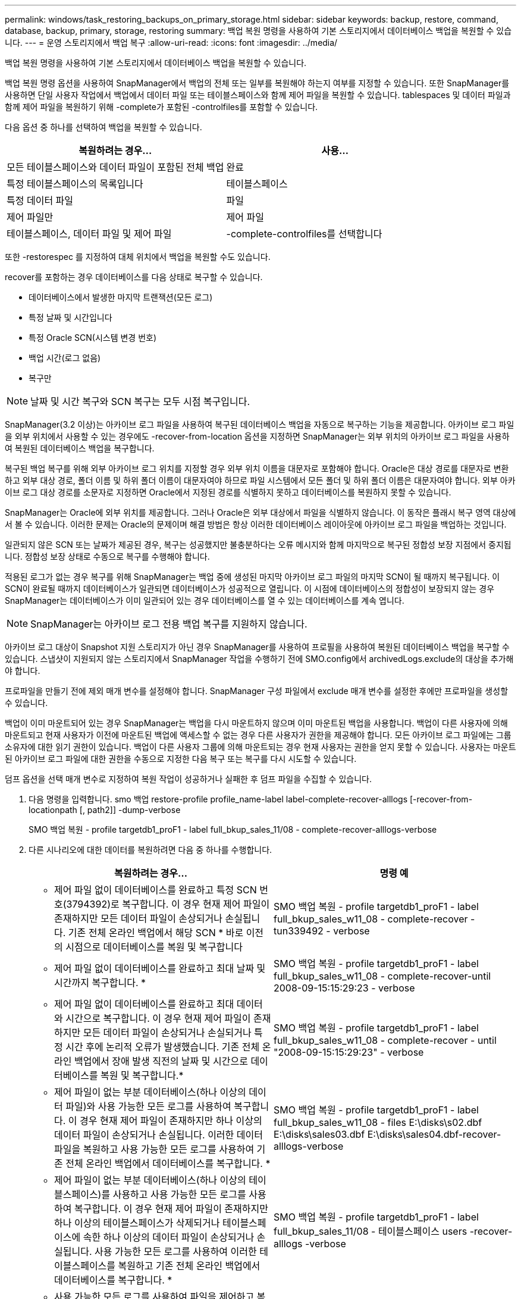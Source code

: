 ---
permalink: windows/task_restoring_backups_on_primary_storage.html 
sidebar: sidebar 
keywords: backup, restore, command, database, backup, primary, storage, restoring 
summary: 백업 복원 명령을 사용하여 기본 스토리지에서 데이터베이스 백업을 복원할 수 있습니다. 
---
= 운영 스토리지에서 백업 복구
:allow-uri-read: 
:icons: font
:imagesdir: ../media/


[role="lead"]
백업 복원 명령을 사용하여 기본 스토리지에서 데이터베이스 백업을 복원할 수 있습니다.

백업 복원 명령 옵션을 사용하여 SnapManager에서 백업의 전체 또는 일부를 복원해야 하는지 여부를 지정할 수 있습니다. 또한 SnapManager를 사용하면 단일 사용자 작업에서 백업에서 데이터 파일 또는 테이블스페이스와 함께 제어 파일을 복원할 수 있습니다. tablespaces 및 데이터 파일과 함께 제어 파일을 복원하기 위해 -complete가 포함된 -controlfiles를 포함할 수 있습니다.

다음 옵션 중 하나를 선택하여 백업을 복원할 수 있습니다.

|===
| 복원하려는 경우... | 사용... 


 a| 
모든 테이블스페이스와 데이터 파일이 포함된 전체 백업
 a| 
완료



 a| 
특정 테이블스페이스의 목록입니다
 a| 
테이블스페이스



 a| 
특정 데이터 파일
 a| 
파일



 a| 
제어 파일만
 a| 
제어 파일



 a| 
테이블스페이스, 데이터 파일 및 제어 파일
 a| 
-complete-controlfiles를 선택합니다

|===
또한 -restorespec 를 지정하여 대체 위치에서 백업을 복원할 수도 있습니다.

recover를 포함하는 경우 데이터베이스를 다음 상태로 복구할 수 있습니다.

* 데이터베이스에서 발생한 마지막 트랜잭션(모든 로그)
* 특정 날짜 및 시간입니다
* 특정 Oracle SCN(시스템 변경 번호)
* 백업 시간(로그 없음)
* 복구만



NOTE: 날짜 및 시간 복구와 SCN 복구는 모두 시점 복구입니다.

SnapManager(3.2 이상)는 아카이브 로그 파일을 사용하여 복구된 데이터베이스 백업을 자동으로 복구하는 기능을 제공합니다. 아카이브 로그 파일을 외부 위치에서 사용할 수 있는 경우에도 -recover-from-location 옵션을 지정하면 SnapManager는 외부 위치의 아카이브 로그 파일을 사용하여 복원된 데이터베이스 백업을 복구합니다.

복구된 백업 복구를 위해 외부 아카이브 로그 위치를 지정할 경우 외부 위치 이름을 대문자로 포함해야 합니다. Oracle은 대상 경로를 대문자로 변환하고 외부 대상 경로, 폴더 이름 및 하위 폴더 이름이 대문자여야 하므로 파일 시스템에서 모든 폴더 및 하위 폴더 이름은 대문자여야 합니다. 외부 아카이브 로그 대상 경로를 소문자로 지정하면 Oracle에서 지정된 경로를 식별하지 못하고 데이터베이스를 복원하지 못할 수 있습니다.

SnapManager는 Oracle에 외부 위치를 제공합니다. 그러나 Oracle은 외부 대상에서 파일을 식별하지 않습니다. 이 동작은 플래시 복구 영역 대상에서 볼 수 있습니다. 이러한 문제는 Oracle의 문제이며 해결 방법은 항상 이러한 데이터베이스 레이아웃에 아카이브 로그 파일을 백업하는 것입니다.

일관되지 않은 SCN 또는 날짜가 제공된 경우, 복구는 성공했지만 불충분하다는 오류 메시지와 함께 마지막으로 복구된 정합성 보장 지점에서 중지됩니다. 정합성 보장 상태로 수동으로 복구를 수행해야 합니다.

적용된 로그가 없는 경우 복구를 위해 SnapManager는 백업 중에 생성된 마지막 아카이브 로그 파일의 마지막 SCN이 될 때까지 복구됩니다. 이 SCN이 완료될 때까지 데이터베이스가 일관되면 데이터베이스가 성공적으로 열립니다. 이 시점에 데이터베이스의 정합성이 보장되지 않는 경우 SnapManager는 데이터베이스가 이미 일관되어 있는 경우 데이터베이스를 열 수 있는 데이터베이스를 계속 엽니다.


NOTE: SnapManager는 아카이브 로그 전용 백업 복구를 지원하지 않습니다.

아카이브 로그 대상이 Snapshot 지원 스토리지가 아닌 경우 SnapManager를 사용하여 프로필을 사용하여 복원된 데이터베이스 백업을 복구할 수 있습니다. 스냅샷이 지원되지 않는 스토리지에서 SnapManager 작업을 수행하기 전에 SMO.config에서 archivedLogs.exclude의 대상을 추가해야 합니다.

프로파일을 만들기 전에 제외 매개 변수를 설정해야 합니다. SnapManager 구성 파일에서 exclude 매개 변수를 설정한 후에만 프로파일을 생성할 수 있습니다.

백업이 이미 마운트되어 있는 경우 SnapManager는 백업을 다시 마운트하지 않으며 이미 마운트된 백업을 사용합니다. 백업이 다른 사용자에 의해 마운트되고 현재 사용자가 이전에 마운트된 백업에 액세스할 수 없는 경우 다른 사용자가 권한을 제공해야 합니다. 모든 아카이브 로그 파일에는 그룹 소유자에 대한 읽기 권한이 있습니다. 백업이 다른 사용자 그룹에 의해 마운트되는 경우 현재 사용자는 권한을 얻지 못할 수 있습니다. 사용자는 마운트된 아카이브 로그 파일에 대한 권한을 수동으로 지정한 다음 복구 또는 복구를 다시 시도할 수 있습니다.

덤프 옵션을 선택 매개 변수로 지정하여 복원 작업이 성공하거나 실패한 후 덤프 파일을 수집할 수 있습니다.

. 다음 명령을 입력합니다. smo 백업 restore-profile profile_name-label label-complete-recover-alllogs [-recover-from-locationpath [, path2]] -dump-verbose
+
SMO 백업 복원 - profile targetdb1_proF1 - label full_bkup_sales_11/08 - complete-recover-alllogs-verbose

. 다른 시나리오에 대한 데이터를 복원하려면 다음 중 하나를 수행합니다.
+
|===
| 복원하려는 경우... | 명령 예 


 a| 
* 제어 파일 없이 데이터베이스를 완료하고 특정 SCN 번호(3794392)로 복구합니다. 이 경우 현재 제어 파일이 존재하지만 모든 데이터 파일이 손상되거나 손실됩니다. 기존 전체 온라인 백업에서 해당 SCN * 바로 이전의 시점으로 데이터베이스를 복원 및 복구합니다
 a| 
SMO 백업 복원 - profile targetdb1_proF1 - label full_bkup_sales_w11_08 - complete-recover - tun339492 - verbose



 a| 
* 제어 파일 없이 데이터베이스를 완료하고 최대 날짜 및 시간까지 복구합니다. *
 a| 
SMO 백업 복원 - profile targetdb1_proF1 - label full_bkup_sales_w11_08 - complete-recover-until 2008-09-15:15:29:23 - verbose



 a| 
* 제어 파일 없이 데이터베이스를 완료하고 최대 데이터와 시간으로 복구합니다. 이 경우 현재 제어 파일이 존재하지만 모든 데이터 파일이 손상되거나 손실되거나 특정 시간 후에 논리적 오류가 발생했습니다. 기존 전체 온라인 백업에서 장애 발생 직전의 날짜 및 시간으로 데이터베이스를 복원 및 복구합니다.*
 a| 
SMO 백업 복원 - profile targetdb1_proF1 - label full_bkup_sales_w11_08 - complete-recover - until "2008-09-15:15:29:23" - verbose



 a| 
* 제어 파일이 없는 부분 데이터베이스(하나 이상의 데이터 파일)와 사용 가능한 모든 로그를 사용하여 복구합니다. 이 경우 현재 제어 파일이 존재하지만 하나 이상의 데이터 파일이 손상되거나 손실됩니다. 이러한 데이터 파일을 복원하고 사용 가능한 모든 로그를 사용하여 기존 전체 온라인 백업에서 데이터베이스를 복구합니다. *
 a| 
SMO 백업 복원 - profile targetdb1_proF1 - label full_bkup_sales_w11_08 - files E:\disks\s02.dbf E:\disks\sales03.dbf E:\disks\sales04.dbf-recover-alllogs-verbose



 a| 
* 제어 파일이 없는 부분 데이터베이스(하나 이상의 테이블스페이스)를 사용하고 사용 가능한 모든 로그를 사용하여 복구합니다. 이 경우 현재 제어 파일이 존재하지만 하나 이상의 테이블스페이스가 삭제되거나 테이블스페이스에 속한 하나 이상의 데이터 파일이 손상되거나 손실됩니다. 사용 가능한 모든 로그를 사용하여 이러한 테이블스페이스를 복원하고 기존 전체 온라인 백업에서 데이터베이스를 복구합니다. *
 a| 
SMO 백업 복원 - profile targetdb1_proF1 - label full_bkup_sales_11/08 - 테이블스페이스 users -recover-alllogs -verbose



 a| 
* 사용 가능한 모든 로그를 사용하여 파일을 제어하고 복구합니다. 이 경우 데이터 파일이 존재하지만 모든 제어 파일이 손상되거나 손실됩니다. 제어 파일만 복구하고 사용 가능한 모든 로그를 사용하여 기존 전체 온라인 백업에서 데이터베이스를 복구합니다. *
 a| 
SMO 백업 복원 - profile targetdb1_proF1 - label full_bkup_sales_11/08 - controlfiles -recover-alllogs -verbose



 a| 
* 제어 파일 없이 데이터베이스를 완료하고 백업 제어 파일과 사용 가능한 모든 로그를 사용하여 복구합니다. 이 경우 모든 데이터 파일이 손상되거나 손실됩니다. 제어 파일만 복구하고 사용 가능한 모든 로그를 사용하여 기존 전체 온라인 백업에서 데이터베이스를 복구합니다. *
 a| 
SMO 백업 복원 - profile targetdb1_proF1 - label full_bkup_sales_11/08 - complete-using-backup-controlfile-recover-alllogs-verbose



 a| 
* 외부 아카이브 로그 위치의 아카이브 로그 파일을 사용하여 복원된 데이터베이스를 복구합니다. *
 a| 
SMO 백업 복원 - profile targetdb1_proF1 - label full_bkup_sales_11/08 - complete-using-backup-controlfile-recover-alllogs-recover-from-location E:\archive-verbose

|===
. recover-from-location 옵션을 사용하여 외부 아카이브 로그 위치를 지정합니다.


* 관련 정보 *

xref:task_restoring_backups_from_an_alternate_location.adoc[대체 위치에서 백업을 복원합니다]

xref:reference_the_smosmsapbackup_restore_command.adoc[SMO 백업 복원 명령]
